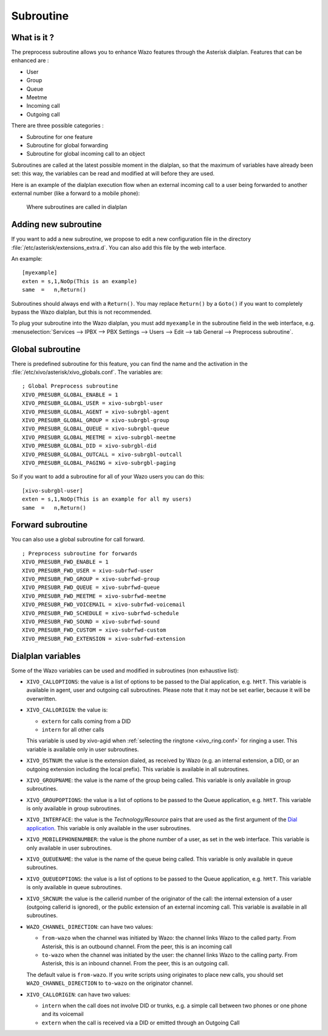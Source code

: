 .. _subroutine:

**********
Subroutine
**********

What is it ?
============

The preprocess subroutine allows you to enhance Wazo features through the Asterisk dialplan. Features that can be enhanced are :

* User
* Group
* Queue
* Meetme
* Incoming call
* Outgoing call

There are three possible categories :

* Subroutine for one feature
* Subroutine for global forwarding
* Subroutine for global incoming call to an object

Subroutines are called at the latest possible moment in the dialplan, so that the maximum of variables have already been set: this way, the variables can be read and modified at will before they are used.

Here is an example of the dialplan execution flow when an external incoming call to a user being
forwarded to another external number (like a forward to a mobile phone):

.. figure:: images/subroutines.png
   :scale: 50%

   Where subroutines are called in dialplan


Adding new subroutine
=====================

If you want to add a new subroutine, we propose to edit a new configuration file in the directory :file:`/etc/asterisk/extensions_extra.d`.
You can also add this file by the web interface.

An example::

   [myexample]
   exten = s,1,NoOp(This is an example)
   same  =   n,Return()

Subroutines should always end with a ``Return()``. You may replace ``Return()`` by a ``Goto()`` if
you want to completely bypass the Wazo dialplan, but this is not recommended.

To plug your subroutine into the Wazo dialplan, you must add ``myexample`` in the subroutine field
in the web interface, e.g. :menuselection:`Services --> IPBX --> PBX Settings --> Users --> Edit --> tab General --> Preprocess subroutine`.


Global subroutine
=================

There is predefined subroutine for this feature, you can find the name and the activation in the :file:`/etc/xivo/asterisk/xivo_globals.conf`.
The variables are::

   ; Global Preprocess subroutine
   XIVO_PRESUBR_GLOBAL_ENABLE = 1
   XIVO_PRESUBR_GLOBAL_USER = xivo-subrgbl-user
   XIVO_PRESUBR_GLOBAL_AGENT = xivo-subrgbl-agent
   XIVO_PRESUBR_GLOBAL_GROUP = xivo-subrgbl-group
   XIVO_PRESUBR_GLOBAL_QUEUE = xivo-subrgbl-queue
   XIVO_PRESUBR_GLOBAL_MEETME = xivo-subrgbl-meetme
   XIVO_PRESUBR_GLOBAL_DID = xivo-subrgbl-did
   XIVO_PRESUBR_GLOBAL_OUTCALL = xivo-subrgbl-outcall
   XIVO_PRESUBR_GLOBAL_PAGING = xivo-subrgbl-paging

So if you want to add a subroutine for all of your Wazo users you can do this::

   [xivo-subrgbl-user]
   exten = s,1,NoOp(This is an example for all my users)
   same  =   n,Return()


Forward subroutine
==================

You can also use a global subroutine for call forward.

::

   ; Preprocess subroutine for forwards
   XIVO_PRESUBR_FWD_ENABLE = 1
   XIVO_PRESUBR_FWD_USER = xivo-subrfwd-user
   XIVO_PRESUBR_FWD_GROUP = xivo-subrfwd-group
   XIVO_PRESUBR_FWD_QUEUE = xivo-subrfwd-queue
   XIVO_PRESUBR_FWD_MEETME = xivo-subrfwd-meetme
   XIVO_PRESUBR_FWD_VOICEMAIL = xivo-subrfwd-voicemail
   XIVO_PRESUBR_FWD_SCHEDULE = xivo-subrfwd-schedule
   XIVO_PRESUBR_FWD_SOUND = xivo-subrfwd-sound
   XIVO_PRESUBR_FWD_CUSTOM = xivo-subrfwd-custom
   XIVO_PRESUBR_FWD_EXTENSION = xivo-subrfwd-extension


Dialplan variables
==================

Some of the Wazo variables can be used and modified in subroutines (non exhaustive list):

* ``XIVO_CALLOPTIONS``: the value is a list of options to be passed to the Dial application, e.g.
  ``hHtT``. This variable is available in agent, user and outgoing call subroutines. Please note
  that it may not be set earlier, because it will be overwritten.

* ``XIVO_CALLORIGIN``: the value is:

  * ``extern`` for calls coming from a DID
  * ``intern`` for all other calls

  This variable is used by xivo-agid when :ref:`selecting the ringtone <xivo_ring.conf>` for ringing
  a user. This variable is available only in user subroutines.

* ``XIVO_DSTNUM``: the value is the extension dialed, as received by Wazo (e.g. an internal
  extension, a DID, or an outgoing extension including the local prefix). This
  variable is available in all subroutines.

* ``XIVO_GROUPNAME``: the value is the name of the group being called. This variable is only
  available in group subroutines.

* ``XIVO_GROUPOPTIONS``: the value is a list of options to be passed to the Queue application, e.g.
  ``hHtT``. This variable is only available in group subroutines.

* ``XIVO_INTERFACE``: the value is the `Technology/Resource` pairs that are used as the first
  argument of the `Dial application <https://wiki.asterisk.org/wiki/display/AST/Asterisk+13+Application_Dial>`_.
  This variable is only available in the user subroutines.

* ``XIVO_MOBILEPHONENUMBER``: the value is the phone number of a user, as set in the web interface.
  This variable is only available in user subroutines.

* ``XIVO_QUEUENAME``: the value is the name of the queue being called. This variable is only
  available in queue subroutines.

* ``XIVO_QUEUEOPTIONS``: the value is a list of options to be passed to the Queue application, e.g.
  ``hHtT``. This variable is only available in queue subroutines.

* ``XIVO_SRCNUM``: the value is the callerid number of the originator of the call: the internal
  extension of a user (outgoing callerid is ignored), or the public extension of an external
  incoming call. This variable is available in all subroutines.

* ``WAZO_CHANNEL_DIRECTION``: can have two values:

  * ``from-wazo`` when the channel was initiated by Wazo: the channel links Wazo to the called party. From Asterisk, this is an outbound channel. From the peer, this is an incoming call
  * ``to-wazo`` when the channel was initiated by the user: the channel links Wazo to the calling party. From Asterisk, this is an inbound channel. From the peer, this is an outgoing call.

  The default value is ``from-wazo``. If you write scripts using originates to place new calls, you
  should set ``WAZO_CHANNEL_DIRECTION`` to ``to-wazo`` on the originator channel.

* ``XIVO_CALLORIGIN``: can have two values:

  * ``intern`` when the call does not involve DID or trunks, e.g. a simple call between two phones
    or one phone and its voicemail
  * ``extern`` when the call is received via a DID or emitted through an Outgoing Call
